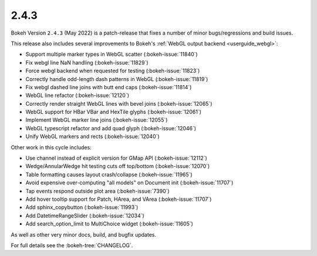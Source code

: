 .. _release-2-4-3:

2.4.3
=====

Bokeh Version ``2.4.3`` (May 2022) is a patch-release that fixes a number of
minor bugs/regressions and build issues.

This release also includes several improvements to Bokeh's
:ref:`WebGL output backend <userguide_webgl>`:

* Support multiple marker types in WebGL scatter (:bokeh-issue:`11840`)
* Fix webgl line NaN handling (:bokeh-issue:`11829`)
* Force webgl backend when requested for testing (:bokeh-issue:`11823`)
* Correctly handle odd-length dash patterns in WebGL (:bokeh-issue:`11819`)
* Fix webgl dashed line joins with butt end caps (:bokeh-issue:`11814`)
* WebGL line refactor (:bokeh-issue:`12120`)
* Correctly render straight WebGL lines with bevel joins (:bokeh-issue:`12065`)
* WebGL support for HBar VBar and HexTile glyphs (:bokeh-issue:`12061`)
* Implement WebGL marker line joins (:bokeh-issue:`12055`)
* WebGL typescript refactor and add quad glyph (:bokeh-issue:`12046`)
* Unify WebGL markers and rects (:bokeh-issue:`12040`)

Other work in this cycle includes:

* Use channel instead of explicit version for GMap API (:bokeh-issue:`12112`)
* Wedge/AnnularWedge hit testing cuts off top/bottom (:bokeh-issue:`12070`)
* Table formatting causes layout crash/collapse (:bokeh-issue:`11965`)
* Avoid expensive over-computing "all models" on Document init (:bokeh-issue:`11707`)
* Tap events respond outside plot area (:bokeh-issue:`7390`)
* Add hover tooltip support for Patch, HArea, and VArea (:bokeh-issue:`11707`)
* Add sphinx_copybutton (:bokeh-issue:`11993`)
* Add DatetimeRangeSlider (:bokeh-issue:`12034`)
* Add search_option_limit to MultiChoice widget (:bokeh-issue:`11605`)

As well as other very minor docs, build, and bugfix updates.

For full details see the :bokeh-tree:`CHANGELOG`.
